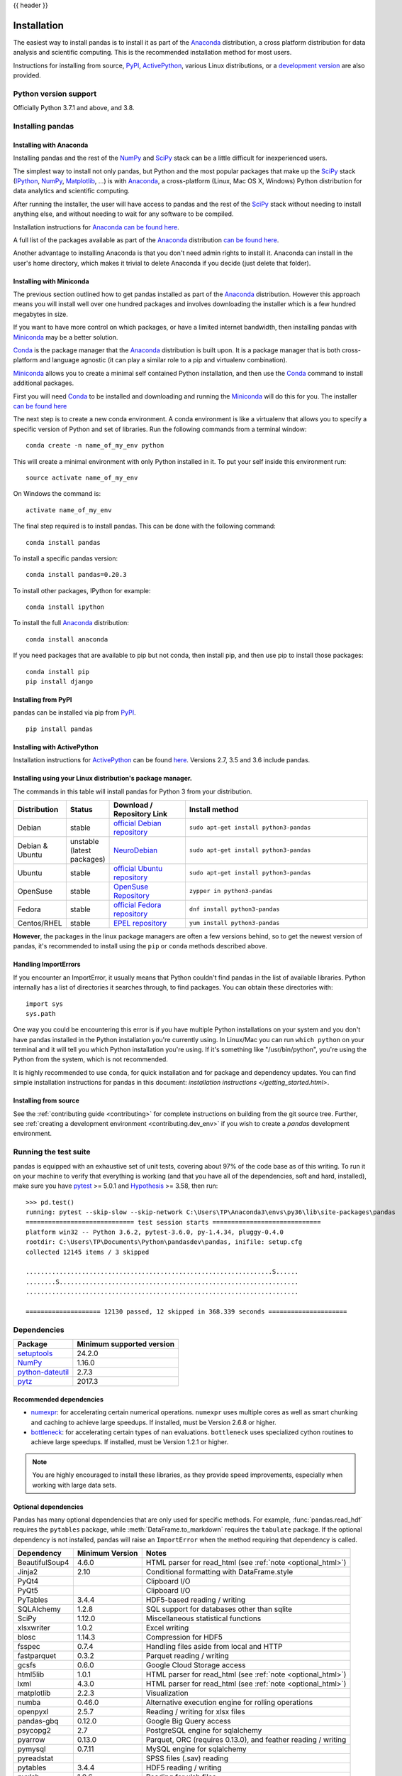 .. _install:

{{ header }}

============
Installation
============

The easiest way to install pandas is to install it
as part of the `Anaconda <https://docs.continuum.io/anaconda/>`__ distribution, a
cross platform distribution for data analysis and scientific computing.
This is the recommended installation method for most users.

Instructions for installing from source,
`PyPI <https://pypi.org/project/pandas>`__, `ActivePython <https://www.activestate.com/activepython/downloads>`__, various Linux distributions, or a
`development version <https://github.com/pandas-dev/pandas>`__ are also provided.

Python version support
----------------------

Officially Python 3.7.1 and above, and 3.8.

Installing pandas
-----------------

.. _install.anaconda:

Installing with Anaconda
~~~~~~~~~~~~~~~~~~~~~~~~

Installing pandas and the rest of the `NumPy <https://www.numpy.org/>`__ and
`SciPy <https://www.scipy.org/>`__ stack can be a little
difficult for inexperienced users.

The simplest way to install not only pandas, but Python and the most popular
packages that make up the `SciPy <https://www.scipy.org/>`__ stack
(`IPython <https://ipython.org/>`__, `NumPy <https://www.numpy.org/>`__,
`Matplotlib <https://matplotlib.org/>`__, ...) is with
`Anaconda <https://docs.continuum.io/anaconda/>`__, a cross-platform
(Linux, Mac OS X, Windows) Python distribution for data analytics and
scientific computing.

After running the installer, the user will have access to pandas and the
rest of the `SciPy <https://www.scipy.org/>`__ stack without needing to install
anything else, and without needing to wait for any software to be compiled.

Installation instructions for `Anaconda <https://docs.continuum.io/anaconda/>`__
`can be found here <https://docs.continuum.io/anaconda/install.html>`__.

A full list of the packages available as part of the
`Anaconda <https://docs.continuum.io/anaconda/>`__ distribution
`can be found here <https://docs.continuum.io/anaconda/packages/pkg-docs/>`__.

Another advantage to installing Anaconda is that you don't need
admin rights to install it. Anaconda can install in the user's home directory,
which makes it trivial to delete Anaconda if you decide (just delete
that folder).

.. _install.miniconda:

Installing with Miniconda
~~~~~~~~~~~~~~~~~~~~~~~~~

The previous section outlined how to get pandas installed as part of the
`Anaconda <https://docs.continuum.io/anaconda/>`__ distribution.
However this approach means you will install well over one hundred packages
and involves downloading the installer which is a few hundred megabytes in size.

If you want to have more control on which packages, or have a limited internet
bandwidth, then installing pandas with
`Miniconda <https://conda.pydata.org/miniconda.html>`__ may be a better solution.

`Conda <https://conda.pydata.org/docs/>`__ is the package manager that the
`Anaconda <https://docs.continuum.io/anaconda/>`__ distribution is built upon.
It is a package manager that is both cross-platform and language agnostic
(it can play a similar role to a pip and virtualenv combination).

`Miniconda <https://conda.pydata.org/miniconda.html>`__ allows you to create a
minimal self contained Python installation, and then use the
`Conda <https://conda.pydata.org/docs/>`__ command to install additional packages.

First you will need `Conda <https://conda.pydata.org/docs/>`__ to be installed and
downloading and running the `Miniconda
<https://conda.pydata.org/miniconda.html>`__
will do this for you. The installer
`can be found here <https://conda.pydata.org/miniconda.html>`__

The next step is to create a new conda environment. A conda environment is like a
virtualenv that allows you to specify a specific version of Python and set of libraries.
Run the following commands from a terminal window::

    conda create -n name_of_my_env python

This will create a minimal environment with only Python installed in it.
To put your self inside this environment run::

    source activate name_of_my_env

On Windows the command is::

    activate name_of_my_env

The final step required is to install pandas. This can be done with the
following command::

    conda install pandas

To install a specific pandas version::

    conda install pandas=0.20.3

To install other packages, IPython for example::

    conda install ipython

To install the full `Anaconda <https://docs.continuum.io/anaconda/>`__
distribution::

    conda install anaconda

If you need packages that are available to pip but not conda, then
install pip, and then use pip to install those packages::

    conda install pip
    pip install django

Installing from PyPI
~~~~~~~~~~~~~~~~~~~~

pandas can be installed via pip from
`PyPI <https://pypi.org/project/pandas>`__.

::

    pip install pandas

Installing with ActivePython
~~~~~~~~~~~~~~~~~~~~~~~~~~~~

Installation instructions for
`ActivePython <https://www.activestate.com/activepython>`__ can be found
`here <https://www.activestate.com/activepython/downloads>`__. Versions
2.7, 3.5 and 3.6 include pandas.

Installing using your Linux distribution's package manager.
~~~~~~~~~~~~~~~~~~~~~~~~~~~~~~~~~~~~~~~~~~~~~~~~~~~~~~~~~~~

The commands in this table will install pandas for Python 3 from your distribution.

.. csv-table::
    :header: "Distribution", "Status", "Download / Repository Link", "Install method"
    :widths: 10, 10, 20, 50


    Debian, stable, `official Debian repository <https://packages.debian.org/search?keywords=pandas&searchon=names&suite=all&section=all>`__ , ``sudo apt-get install python3-pandas``
    Debian & Ubuntu, unstable (latest packages), `NeuroDebian <http://neuro.debian.net/index.html#how-to-use-this-repository>`__ , ``sudo apt-get install python3-pandas``
    Ubuntu, stable, `official Ubuntu repository <https://packages.ubuntu.com/search?keywords=pandas&searchon=names&suite=all&section=all>`__ , ``sudo apt-get install python3-pandas``
    OpenSuse, stable, `OpenSuse Repository  <https://software.opensuse.org/package/python-pandas?search_term=pandas>`__ , ``zypper in python3-pandas``
    Fedora, stable, `official Fedora repository  <https://admin.fedoraproject.org/pkgdb/package/rpms/python-pandas/>`__ , ``dnf install python3-pandas``
    Centos/RHEL, stable, `EPEL repository <https://admin.fedoraproject.org/pkgdb/package/rpms/python-pandas/>`__ , ``yum install python3-pandas``

**However**, the packages in the linux package managers are often a few versions behind, so
to get the newest version of pandas, it's recommended to install using the ``pip`` or ``conda``
methods described above.

Handling ImportErrors
~~~~~~~~~~~~~~~~~~~~~~

If you encounter an ImportError, it usually means that Python couldn't find pandas in the list of available
libraries. Python internally has a list of directories it searches through, to find packages. You can
obtain these directories with::

            import sys
            sys.path

One way you could be encountering this error is if you have multiple Python installations on your system
and you don't have pandas installed in the Python installation you're currently using.
In Linux/Mac you can run ``which python`` on your terminal and it will tell you which Python installation you're
using. If it's something like "/usr/bin/python", you're using the Python from the system, which is not recommended.

It is highly recommended to use ``conda``, for quick installation and for package and dependency updates.
You can find simple installation instructions for pandas in this document: `installation instructions </getting_started.html>`.

Installing from source
~~~~~~~~~~~~~~~~~~~~~~

See the :ref:`contributing guide <contributing>` for complete instructions on building from the git source tree. Further, see :ref:`creating a development environment <contributing.dev_env>` if you wish to create a *pandas* development environment.

Running the test suite
----------------------

pandas is equipped with an exhaustive set of unit tests, covering about 97% of
the code base as of this writing. To run it on your machine to verify that
everything is working (and that you have all of the dependencies, soft and hard,
installed), make sure you have `pytest
<https://docs.pytest.org/en/latest/>`__ >= 5.0.1 and `Hypothesis
<https://hypothesis.readthedocs.io/>`__ >= 3.58, then run:

::

    >>> pd.test()
    running: pytest --skip-slow --skip-network C:\Users\TP\Anaconda3\envs\py36\lib\site-packages\pandas
    ============================= test session starts =============================
    platform win32 -- Python 3.6.2, pytest-3.6.0, py-1.4.34, pluggy-0.4.0
    rootdir: C:\Users\TP\Documents\Python\pandasdev\pandas, inifile: setup.cfg
    collected 12145 items / 3 skipped

    ..................................................................S......
    ........S................................................................
    .........................................................................

    ==================== 12130 passed, 12 skipped in 368.339 seconds =====================

.. _install.dependencies:

Dependencies
------------

================================================================ ==========================
Package                                                          Minimum supported version
================================================================ ==========================
`setuptools <https://setuptools.readthedocs.io/en/latest/>`__    24.2.0
`NumPy <https://www.numpy.org>`__                                1.16.0
`python-dateutil <https://dateutil.readthedocs.io/en/stable/>`__ 2.7.3
`pytz <https://pypi.org/project/pytz/>`__                        2017.3
================================================================ ==========================

.. _install.recommended_dependencies:

Recommended dependencies
~~~~~~~~~~~~~~~~~~~~~~~~

* `numexpr <https://github.com/pydata/numexpr>`__: for accelerating certain numerical operations.
  ``numexpr`` uses multiple cores as well as smart chunking and caching to achieve large speedups.
  If installed, must be Version 2.6.8 or higher.

* `bottleneck <https://github.com/pydata/bottleneck>`__: for accelerating certain types of ``nan``
  evaluations. ``bottleneck`` uses specialized cython routines to achieve large speedups. If installed,
  must be Version 1.2.1 or higher.

.. note::

   You are highly encouraged to install these libraries, as they provide speed improvements, especially
   when working with large data sets.


.. _install.optional_dependencies:

Optional dependencies
~~~~~~~~~~~~~~~~~~~~~

Pandas has many optional dependencies that are only used for specific methods.
For example, :func:`pandas.read_hdf` requires the ``pytables`` package, while
:meth:`DataFrame.to_markdown` requires the ``tabulate`` package. If the
optional dependency is not installed, pandas will raise an ``ImportError`` when
the method requiring that dependency is called.

========================= ================== =============================================================
Dependency                Minimum Version    Notes
========================= ================== =============================================================
BeautifulSoup4            4.6.0              HTML parser for read_html (see :ref:`note <optional_html>`)
Jinja2                    2.10               Conditional formatting with DataFrame.style
PyQt4                                        Clipboard I/O
PyQt5                                        Clipboard I/O
PyTables                  3.4.4              HDF5-based reading / writing
SQLAlchemy                1.2.8              SQL support for databases other than sqlite
SciPy                     1.12.0             Miscellaneous statistical functions
xlsxwriter                1.0.2              Excel writing
blosc                     1.14.3             Compression for HDF5
fsspec                    0.7.4              Handling files aside from local and HTTP
fastparquet               0.3.2              Parquet reading / writing
gcsfs                     0.6.0              Google Cloud Storage access
html5lib                  1.0.1              HTML parser for read_html (see :ref:`note <optional_html>`)
lxml                      4.3.0              HTML parser for read_html (see :ref:`note <optional_html>`)
matplotlib                2.2.3              Visualization
numba                     0.46.0             Alternative execution engine for rolling operations
openpyxl                  2.5.7              Reading / writing for xlsx files
pandas-gbq                0.12.0             Google Big Query access
psycopg2                  2.7                PostgreSQL engine for sqlalchemy
pyarrow                   0.13.0             Parquet, ORC (requires 0.13.0), and feather reading / writing
pymysql                   0.7.11             MySQL engine for sqlalchemy
pyreadstat                                   SPSS files (.sav) reading
pytables                  3.4.4              HDF5 reading / writing
pyxlsb                    1.0.6              Reading for xlsb files
qtpy                                         Clipboard I/O
s3fs                      0.4.0              Amazon S3 access
tabulate                  0.8.3              Printing in Markdown-friendly format (see `tabulate`_)
xarray                    0.12.0             pandas-like API for N-dimensional data
xclip                                        Clipboard I/O on linux
xlrd                      1.1.0              Excel reading
xlwt                      1.3.0              Excel writing
xsel                                         Clipboard I/O on linux
zlib                                         Compression for HDF5
========================= ================== =============================================================

.. _optional_html:

Optional dependencies for parsing HTML
^^^^^^^^^^^^^^^^^^^^^^^^^^^^^^^^^^^^^^

One of the following combinations of libraries is needed to use the
top-level :func:`~pandas.read_html` function:

.. versionchanged:: 0.23.0

* `BeautifulSoup4`_ and `html5lib`_
* `BeautifulSoup4`_ and `lxml`_
* `BeautifulSoup4`_ and `html5lib`_ and `lxml`_
* Only `lxml`_, although see :ref:`HTML Table Parsing <io.html.gotchas>`
  for reasons as to why you should probably **not** take this approach.

.. warning::

    * if you install `BeautifulSoup4`_ you must install either
      `lxml`_ or `html5lib`_ or both.
      :func:`~pandas.read_html` will **not** work with *only*
      `BeautifulSoup4`_ installed.
    * You are highly encouraged to read :ref:`HTML Table Parsing gotchas <io.html.gotchas>`.
      It explains issues surrounding the installation and
      usage of the above three libraries.

.. _html5lib: https://github.com/html5lib/html5lib-python
.. _BeautifulSoup4: https://www.crummy.com/software/BeautifulSoup
.. _lxml: https://lxml.de
.. _tabulate: https://github.com/astanin/python-tabulate
